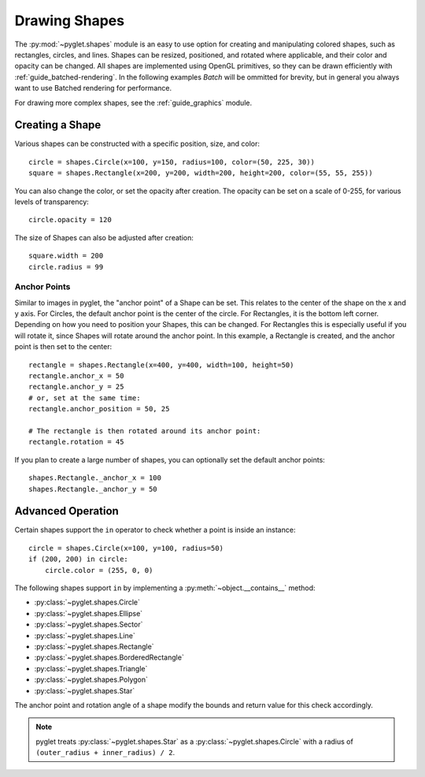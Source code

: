 Drawing Shapes
==============

.. _guide_shapes:


The :py:mod:`~pyglet.shapes` module is an easy to use option for creating
and manipulating colored shapes, such as rectangles, circles, and
lines. Shapes can be resized, positioned, and rotated where applicable,
and their color and opacity can be changed. All shapes are implemented
using OpenGL primitives, so they can be drawn efficiently with :ref:`guide_batched-rendering`.
In the following examples `Batch` will be ommitted for brevity, but in
general you always want to use Batched rendering for performance.

For drawing more complex shapes, see the :ref:`guide_graphics` module.


Creating a Shape
----------------

Various shapes can be constructed with a specific position, size, and color::

    circle = shapes.Circle(x=100, y=150, radius=100, color=(50, 225, 30))
    square = shapes.Rectangle(x=200, y=200, width=200, height=200, color=(55, 55, 255))

You can also change the color, or set the opacity after creation. The opacity
can be set on a scale of 0-255, for various levels of transparency::

    circle.opacity = 120

The size of Shapes can also be adjusted after creation::

    square.width = 200
    circle.radius = 99


Anchor Points
^^^^^^^^^^^^^

Similar to images in pyglet, the "anchor point" of a Shape can be set.
This relates to the center of the shape on the x and y axis. For Circles,
the default anchor point is the center of the circle. For Rectangles,
it is the bottom left corner. Depending on how you need to position your
Shapes, this can be changed. For Rectangles this is especially useful if
you will rotate it, since Shapes will rotate around the anchor point. In
this example, a Rectangle is created, and the anchor point is then set to
the center::

    rectangle = shapes.Rectangle(x=400, y=400, width=100, height=50)
    rectangle.anchor_x = 50
    rectangle.anchor_y = 25
    # or, set at the same time:
    rectangle.anchor_position = 50, 25

    # The rectangle is then rotated around its anchor point:
    rectangle.rotation = 45

If you plan to create a large number of shapes, you can optionally set the
default anchor points::

    shapes.Rectangle._anchor_x = 100
    shapes.Rectangle._anchor_y = 50

Advanced Operation
------------------

Certain shapes support the ``in`` operator to check whether a point is inside an instance::

    circle = shapes.Circle(x=100, y=100, radius=50)
    if (200, 200) in circle:
        circle.color = (255, 0, 0)

The following shapes support ``in`` by implementing a :py:meth:`~object.__contains__`
method:

- :py:class:`~pyglet.shapes.Circle`
- :py:class:`~pyglet.shapes.Ellipse`
- :py:class:`~pyglet.shapes.Sector`
- :py:class:`~pyglet.shapes.Line`
- :py:class:`~pyglet.shapes.Rectangle`
- :py:class:`~pyglet.shapes.BorderedRectangle`
- :py:class:`~pyglet.shapes.Triangle`
- :py:class:`~pyglet.shapes.Polygon`
- :py:class:`~pyglet.shapes.Star`

The anchor point and rotation angle of a shape modify the bounds and return value for this
check accordingly.

.. note:: pyglet treats :py:class:`~pyglet.shapes.Star` as a :py:class:`~pyglet.shapes.Circle`
          with a radius of ``(outer_radius + inner_radius) / 2``.

